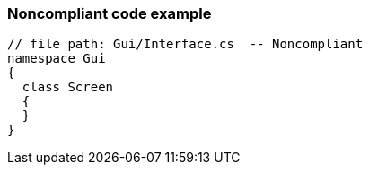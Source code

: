 === Noncompliant code example

[source,text]
----
// file path: Gui/Interface.cs  -- Noncompliant
namespace Gui
{
  class Screen
  {
  }
}
----
